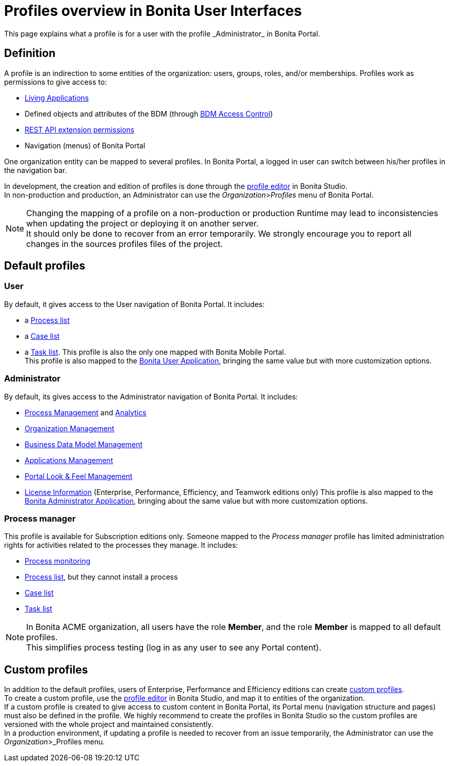 = Profiles overview in Bonita User Interfaces
:page-aliases: profiles-portal-overview.adoc
:description: This page explains what a profile is for a user with the profile _Administrator_ in Bonita Portal.

{description}

== Definition

A profile is an indirection to some entities of the organization: users, groups, roles, and/or memberships.
Profiles work as permissions to give access to:

* xref:applications.adoc[Living Applications]
* Defined objects and attributes of the BDM (through xref:access-control-api.adoc[BDM Access Control])
* xref:rest-api-authorization.adoc[REST API extension permissions]
* Navigation (menus) of Bonita Portal

One organization entity can be mapped to several profiles. In Bonita Portal, a logged in user can switch between his/her profiles in the navigation bar.

In development, the creation and edition of profiles is done through the xref:profileCreation.adoc[profile editor] in Bonita Studio. +
In non-production and production, an Administrator can use the _Organization_>__Profiles__ menu of Bonita Portal.

[NOTE]
====

Changing the mapping of a profile on a non-production or production Runtime may lead to inconsistencies when updating the project or deploying it on another server. +
It should only be done to recover from an error temporarily. We strongly encourage you to report all changes in the sources profiles files of the project.
====

== Default profiles

=== User

By default, it gives access to the User navigation of Bonita Portal. It includes:

* a xref:user-process-list.adoc[Process list]
* a xref:portal-user-case-list.adoc[Case list]
* a xref:user-task-list.adoc[Task list].
This profile is also the only one mapped with Bonita Mobile Portal. +
This profile is also mapped to the xref:user-application-overview.adoc[Bonita User Application], bringing the same value but with more customization options.

=== Administrator

By default, its gives access to the Administrator navigation of Bonita Portal. It includes:

* xref:_process-maintenance.adoc[Process Management] and xref:analytics.adoc[Analytics]
* xref:organization-in-bonita-applications-overview.adoc[Organization Management]
* xref:bdm-management-in-bonita-applications.adoc[Business Data Model Management]
* xref:applications.adoc[Applications Management]
* xref:managing-look-feel.adoc[Portal Look & Feel Management]
* xref:license-info.adoc[License Information] (Enterprise, Performance, Efficiency, and Teamwork editions only)
  This profile is also mapped to the xref:admin-application-overview.adoc[Bonita Administrator Application], bringing about the same value but with more customization options.

=== Process manager

This profile is available for Subscription editions only.
Someone mapped to the _Process manager_ profile has limited administration rights for activities related to the processes they manage. It includes:

* xref:monitoring.adoc[Process monitoring]
* xref:processes.adoc[Process list], but they cannot install a process
* xref:cases.adoc[Case list]
* xref:tasks.adoc[Task list]

[NOTE]
====

In Bonita ACME organization, all users have the role *Member*, and the role *Member* is mapped to all default profiles. +
This simplifies process testing (log in as any user to see any Portal content).
====

== Custom profiles

In addition to the default profiles, users of Enterprise, Performance and Efficiency editions can create xref:custom-profiles.adoc[custom profiles]. +
To create a custom profile, use the xref:profileCreation.adoc[profile editor] in Bonita Studio, and map it to entities of the organization. +
If a custom profile is created to give access to custom content in Bonita Portal, its Portal menu (navigation structure and pages) must also be defined in the profile.
We highly recommend to create the profiles in Bonita Studio so the custom profiles are versioned with the whole project and maintained consistently. +
In a production environment, if updating a profile is needed to recover from an issue temporarily, the Administrator can use the _Organization_>_Profiles menu.
